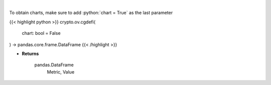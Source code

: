 .. role:: python(code)
    :language: python
    :class: highlight

|

.. raw:: html

    <h3>
    > Get global statistics about Decentralized Finances [Source: CoinGecko]
    </h3>

To obtain charts, make sure to add :python:`chart = True` as the last parameter

{{< highlight python >}}
crypto.ov.cgdefi(
    chart: bool = False
) -> pandas.core.frame.DataFrame
{{< /highlight >}}

* **Returns**

    pandas.DataFrame
        Metric, Value
    